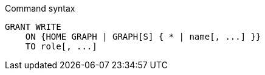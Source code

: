 .Command syntax
[source, cypher, role=noplay]
-----
GRANT WRITE
    ON {HOME GRAPH | GRAPH[S] { * | name[, ...] }}
    TO role[, ...]
-----
